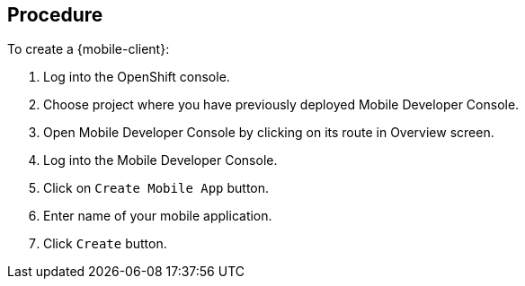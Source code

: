 [discrete]
== Procedure

To create a {mobile-client}:

. Log into the OpenShift console.
. Choose project where you have previously deployed Mobile Developer Console.
. Open Mobile Developer Console by clicking on its route in Overview screen.
. Log into the Mobile Developer Console.
. Click on `Create Mobile App` button.
. Enter name of your mobile application.
. Click `Create` button.
